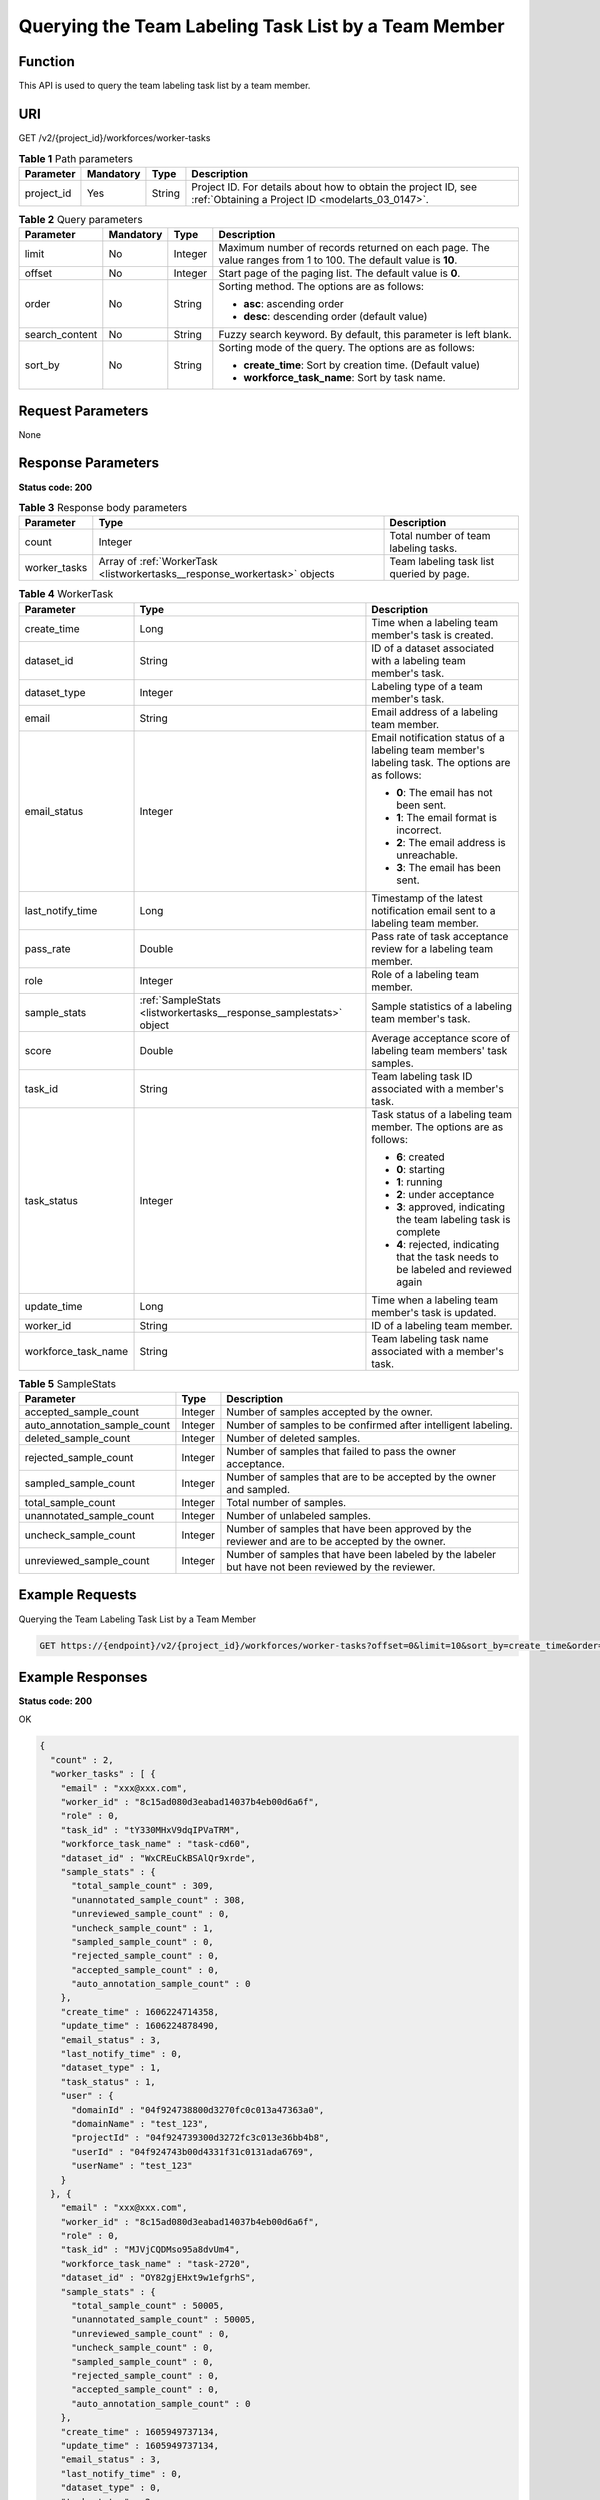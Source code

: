 .. _ListWorkerTasks:

Querying the Team Labeling Task List by a Team Member
=====================================================

Function
--------

This API is used to query the team labeling task list by a team member.

URI
---

GET /v2/{project_id}/workforces/worker-tasks

.. table:: **Table 1** Path parameters

   +------------+-----------+--------+--------------------------------------------------------------------------------------------------------------------+
   | Parameter  | Mandatory | Type   | Description                                                                                                        |
   +============+===========+========+====================================================================================================================+
   | project_id | Yes       | String | Project ID. For details about how to obtain the project ID, see :ref:`Obtaining a Project ID <modelarts_03_0147>`. |
   +------------+-----------+--------+--------------------------------------------------------------------------------------------------------------------+

.. table:: **Table 2** Query parameters

   +-----------------+-----------------+-----------------+---------------------------------------------------------------------------------------------------------------+
   | Parameter       | Mandatory       | Type            | Description                                                                                                   |
   +=================+=================+=================+===============================================================================================================+
   | limit           | No              | Integer         | Maximum number of records returned on each page. The value ranges from 1 to 100. The default value is **10**. |
   +-----------------+-----------------+-----------------+---------------------------------------------------------------------------------------------------------------+
   | offset          | No              | Integer         | Start page of the paging list. The default value is **0**.                                                    |
   +-----------------+-----------------+-----------------+---------------------------------------------------------------------------------------------------------------+
   | order           | No              | String          | Sorting method. The options are as follows:                                                                   |
   |                 |                 |                 |                                                                                                               |
   |                 |                 |                 | -  **asc**: ascending order                                                                                   |
   |                 |                 |                 |                                                                                                               |
   |                 |                 |                 | -  **desc**: descending order (default value)                                                                 |
   +-----------------+-----------------+-----------------+---------------------------------------------------------------------------------------------------------------+
   | search_content  | No              | String          | Fuzzy search keyword. By default, this parameter is left blank.                                               |
   +-----------------+-----------------+-----------------+---------------------------------------------------------------------------------------------------------------+
   | sort_by         | No              | String          | Sorting mode of the query. The options are as follows:                                                        |
   |                 |                 |                 |                                                                                                               |
   |                 |                 |                 | -  **create_time**: Sort by creation time. (Default value)                                                    |
   |                 |                 |                 |                                                                                                               |
   |                 |                 |                 | -  **workforce_task_name**: Sort by task name.                                                                |
   +-----------------+-----------------+-----------------+---------------------------------------------------------------------------------------------------------------+

Request Parameters
------------------

None

Response Parameters
-------------------

**Status code: 200**

.. table:: **Table 3** Response body parameters

   +--------------+---------------------------------------------------------------------------+------------------------------------------+
   | Parameter    | Type                                                                      | Description                              |
   +==============+===========================================================================+==========================================+
   | count        | Integer                                                                   | Total number of team labeling tasks.     |
   +--------------+---------------------------------------------------------------------------+------------------------------------------+
   | worker_tasks | Array of :ref:`WorkerTask <listworkertasks__response_workertask>` objects | Team labeling task list queried by page. |
   +--------------+---------------------------------------------------------------------------+------------------------------------------+

.. _listworkertasks__response_workertask:

.. table:: **Table 4** WorkerTask

   +-----------------------+-------------------------------------------------------------------+--------------------------------------------------------------------------------------------------+
   | Parameter             | Type                                                              | Description                                                                                      |
   +=======================+===================================================================+==================================================================================================+
   | create_time           | Long                                                              | Time when a labeling team member's task is created.                                              |
   +-----------------------+-------------------------------------------------------------------+--------------------------------------------------------------------------------------------------+
   | dataset_id            | String                                                            | ID of a dataset associated with a labeling team member's task.                                   |
   +-----------------------+-------------------------------------------------------------------+--------------------------------------------------------------------------------------------------+
   | dataset_type          | Integer                                                           | Labeling type of a team member's task.                                                           |
   +-----------------------+-------------------------------------------------------------------+--------------------------------------------------------------------------------------------------+
   | email                 | String                                                            | Email address of a labeling team member.                                                         |
   +-----------------------+-------------------------------------------------------------------+--------------------------------------------------------------------------------------------------+
   | email_status          | Integer                                                           | Email notification status of a labeling team member's labeling task. The options are as follows: |
   |                       |                                                                   |                                                                                                  |
   |                       |                                                                   | -  **0**: The email has not been sent.                                                           |
   |                       |                                                                   |                                                                                                  |
   |                       |                                                                   | -  **1**: The email format is incorrect.                                                         |
   |                       |                                                                   |                                                                                                  |
   |                       |                                                                   | -  **2**: The email address is unreachable.                                                      |
   |                       |                                                                   |                                                                                                  |
   |                       |                                                                   | -  **3**: The email has been sent.                                                               |
   +-----------------------+-------------------------------------------------------------------+--------------------------------------------------------------------------------------------------+
   | last_notify_time      | Long                                                              | Timestamp of the latest notification email sent to a labeling team member.                       |
   +-----------------------+-------------------------------------------------------------------+--------------------------------------------------------------------------------------------------+
   | pass_rate             | Double                                                            | Pass rate of task acceptance review for a labeling team member.                                  |
   +-----------------------+-------------------------------------------------------------------+--------------------------------------------------------------------------------------------------+
   | role                  | Integer                                                           | Role of a labeling team member.                                                                  |
   +-----------------------+-------------------------------------------------------------------+--------------------------------------------------------------------------------------------------+
   | sample_stats          | :ref:`SampleStats <listworkertasks__response_samplestats>` object | Sample statistics of a labeling team member's task.                                              |
   +-----------------------+-------------------------------------------------------------------+--------------------------------------------------------------------------------------------------+
   | score                 | Double                                                            | Average acceptance score of labeling team members' task samples.                                 |
   +-----------------------+-------------------------------------------------------------------+--------------------------------------------------------------------------------------------------+
   | task_id               | String                                                            | Team labeling task ID associated with a member's task.                                           |
   +-----------------------+-------------------------------------------------------------------+--------------------------------------------------------------------------------------------------+
   | task_status           | Integer                                                           | Task status of a labeling team member. The options are as follows:                               |
   |                       |                                                                   |                                                                                                  |
   |                       |                                                                   | -  **6**: created                                                                                |
   |                       |                                                                   |                                                                                                  |
   |                       |                                                                   | -  **0**: starting                                                                               |
   |                       |                                                                   |                                                                                                  |
   |                       |                                                                   | -  **1**: running                                                                                |
   |                       |                                                                   |                                                                                                  |
   |                       |                                                                   | -  **2**: under acceptance                                                                       |
   |                       |                                                                   |                                                                                                  |
   |                       |                                                                   | -  **3**: approved, indicating the team labeling task is complete                                |
   |                       |                                                                   |                                                                                                  |
   |                       |                                                                   | -  **4**: rejected, indicating that the task needs to be labeled and reviewed again              |
   +-----------------------+-------------------------------------------------------------------+--------------------------------------------------------------------------------------------------+
   | update_time           | Long                                                              | Time when a labeling team member's task is updated.                                              |
   +-----------------------+-------------------------------------------------------------------+--------------------------------------------------------------------------------------------------+
   | worker_id             | String                                                            | ID of a labeling team member.                                                                    |
   +-----------------------+-------------------------------------------------------------------+--------------------------------------------------------------------------------------------------+
   | workforce_task_name   | String                                                            | Team labeling task name associated with a member's task.                                         |
   +-----------------------+-------------------------------------------------------------------+--------------------------------------------------------------------------------------------------+

.. _listworkertasks__response_samplestats:

.. table:: **Table 5** SampleStats

   +------------------------------+---------+-----------------------------------------------------------------------------------------------------+
   | Parameter                    | Type    | Description                                                                                         |
   +==============================+=========+=====================================================================================================+
   | accepted_sample_count        | Integer | Number of samples accepted by the owner.                                                            |
   +------------------------------+---------+-----------------------------------------------------------------------------------------------------+
   | auto_annotation_sample_count | Integer | Number of samples to be confirmed after intelligent labeling.                                       |
   +------------------------------+---------+-----------------------------------------------------------------------------------------------------+
   | deleted_sample_count         | Integer | Number of deleted samples.                                                                          |
   +------------------------------+---------+-----------------------------------------------------------------------------------------------------+
   | rejected_sample_count        | Integer | Number of samples that failed to pass the owner acceptance.                                         |
   +------------------------------+---------+-----------------------------------------------------------------------------------------------------+
   | sampled_sample_count         | Integer | Number of samples that are to be accepted by the owner and sampled.                                 |
   +------------------------------+---------+-----------------------------------------------------------------------------------------------------+
   | total_sample_count           | Integer | Total number of samples.                                                                            |
   +------------------------------+---------+-----------------------------------------------------------------------------------------------------+
   | unannotated_sample_count     | Integer | Number of unlabeled samples.                                                                        |
   +------------------------------+---------+-----------------------------------------------------------------------------------------------------+
   | uncheck_sample_count         | Integer | Number of samples that have been approved by the reviewer and are to be accepted by the owner.      |
   +------------------------------+---------+-----------------------------------------------------------------------------------------------------+
   | unreviewed_sample_count      | Integer | Number of samples that have been labeled by the labeler but have not been reviewed by the reviewer. |
   +------------------------------+---------+-----------------------------------------------------------------------------------------------------+

Example Requests
----------------

Querying the Team Labeling Task List by a Team Member

.. code-block::

   GET https://{endpoint}/v2/{project_id}/workforces/worker-tasks?offset=0&limit=10&sort_by=create_time&order=desc&filePreview=false

Example Responses
-----------------

**Status code: 200**

OK

.. code-block::

   {
     "count" : 2,
     "worker_tasks" : [ {
       "email" : "xxx@xxx.com",
       "worker_id" : "8c15ad080d3eabad14037b4eb00d6a6f",
       "role" : 0,
       "task_id" : "tY330MHxV9dqIPVaTRM",
       "workforce_task_name" : "task-cd60",
       "dataset_id" : "WxCREuCkBSAlQr9xrde",
       "sample_stats" : {
         "total_sample_count" : 309,
         "unannotated_sample_count" : 308,
         "unreviewed_sample_count" : 0,
         "uncheck_sample_count" : 1,
         "sampled_sample_count" : 0,
         "rejected_sample_count" : 0,
         "accepted_sample_count" : 0,
         "auto_annotation_sample_count" : 0
       },
       "create_time" : 1606224714358,
       "update_time" : 1606224878490,
       "email_status" : 3,
       "last_notify_time" : 0,
       "dataset_type" : 1,
       "task_status" : 1,
       "user" : {
         "domainId" : "04f924738800d3270fc0c013a47363a0",
         "domainName" : "test_123",
         "projectId" : "04f924739300d3272fc3c013e36bb4b8",
         "userId" : "04f924743b00d4331f31c0131ada6769",
         "userName" : "test_123"
       }
     }, {
       "email" : "xxx@xxx.com",
       "worker_id" : "8c15ad080d3eabad14037b4eb00d6a6f",
       "role" : 0,
       "task_id" : "MJVjCQDMso95a8dvUm4",
       "workforce_task_name" : "task-2720",
       "dataset_id" : "OY82gjEHxt9w1efgrhS",
       "sample_stats" : {
         "total_sample_count" : 50005,
         "unannotated_sample_count" : 50005,
         "unreviewed_sample_count" : 0,
         "uncheck_sample_count" : 0,
         "sampled_sample_count" : 0,
         "rejected_sample_count" : 0,
         "accepted_sample_count" : 0,
         "auto_annotation_sample_count" : 0
       },
       "create_time" : 1605949737134,
       "update_time" : 1605949737134,
       "email_status" : 3,
       "last_notify_time" : 0,
       "dataset_type" : 0,
       "task_status" : 2,
       "user" : {
         "domainId" : "04f924738800d3270fc0c013a47363a0",
         "domainName" : "test_123",
         "projectId" : "04f924739300d3272fc3c013e36bb4b8",
         "userId" : "04f924743b00d4331f31c0131ada6769",
         "userName" : "test_123"
       }
     } ]
   }

Status Codes
------------

=========== ============
Status Code Description
=========== ============
200         OK
401         Unauthorized
403         Forbidden
404         Not Found
=========== ============

Error Codes
-----------

See :ref:`Error Codes <modelarts_03_0095>`.
